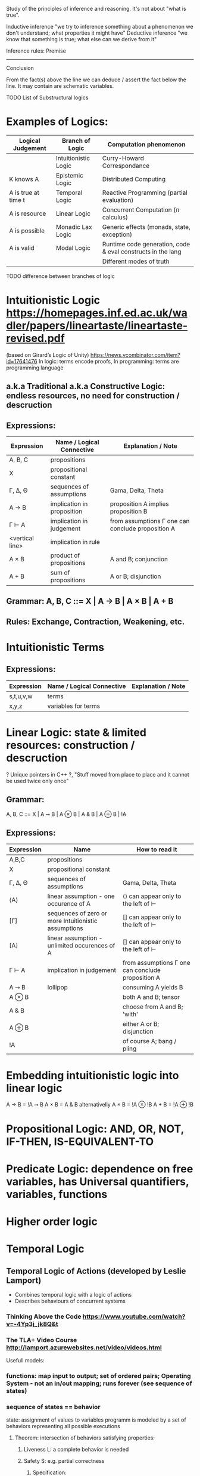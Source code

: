 :Logic:
Study of the principles of inference and reasoning. It's not about "what is true".

Inductive inference "we try to inference something about a phenomenon we don't understand; what properties it might have"
Deductive inference "we know that something is true; what else can we derive from it"

Inference rules:
  Premise
------------
 Conclusion

From the fact(s) above the line we can deduce / assert the fact below the line. It may contain are schematic variables.

TODO List of Substructural logics
:END:

* Examples of Logics:
  | Logical Judgement   | Branch of Logic      | Computation phenomenon                                      |
  |---------------------+----------------------+-------------------------------------------------------------|
  |                     | Intuitionistic Logic | Curry-Howard Correspondance                                 |
  | K knows A           | Epistemic Logic      | Distributed Computing                                       |
  | A is true at time t | Temporal Logic       | Reactive Programming (partial evaluation)                   |
  | A is resource       | Linear Logic         | Concurrent Computation (π calculus)                         |
  | A is possible       | Monadic Lax Logic    | Generic effects (monads, state, exception)                  |
  | A is valid          | Modal Logic          | Runtime code generation, code & eval constructs in the lang |
  |                     |                      | Different modes of truth                                    |

  TODO difference between branches of logic

* Intuitionistic Logic https://homepages.inf.ed.ac.uk/wadler/papers/lineartaste/lineartaste-revised.pdf
  (based on Girard’s Logic of Unity)
  https://news.ycombinator.com/item?id=17641476
  In logic: terms encode proofs, In programming: terms are programming language
** a.k.a Traditional a.k.a Constructive Logic: endless resources, no need for construction / descruction
** Expressions:
  | Expression      | Name / Logical Connective  | Explanation / Note                                |
  |-----------------+----------------------------+---------------------------------------------------|
  | A, B, C         | propositions               |                                                   |
  | X               | propositional constant     |                                                   |
  | Γ, ∆, Θ         | sequences of assumptions   | Gama, Delta, Theta                                |
  | A → B           | implication in proposition | proposition A implies proposition B               |
  | Γ ⊢ A           | implication in judgement   | from assumptions Γ one can conclude proposition A |
  | <vertical line> | implication in rule        |                                                   |
  | A × B           | product of propositions    | A and B; conjunction                              |
  | A + B           | sum of propositions        | A or B; disjunction                               |

** Grammar: A, B, C ::= X | A → B | A × B | A + B
** Rules: Exchange, Contraction, Weakening, etc.

* Intuitionistic Terms
** Expressions:
  | Expression      | Name / Logical Connective  | Explanation / Note                                |
  |-----------------+----------------------------+---------------------------------------------------|
  | s,t,u,v,w       | terms                      |                                                   |
  | x,y,z           | variables for terms        |                                                   |

* Linear Logic: state & limited resources: construction / descruction
  ? Unique pointers in C++ ?, "Stuff moved from place to place and it cannot be used twice only once"
** Grammar:
   A, B, C ::= X | A ⊸ B | A ⊗ B | A & B | A ⊕ B | !A

** Expressions:
  | Expression | Name                                                 | How to read it                                    |
  |------------+------------------------------------------------------+---------------------------------------------------|
  | A,B,C      | propositions                                         |                                                   |
  | X          | propositional constant                               |                                                   |
  | Γ, ∆, Θ    | sequences of assumptions                             | Gama, Delta, Theta                                |
  | ⟨A⟩        | linear assumption - one occurence of A               | ⟨⟩ can appear only to the left of ⊢               |
  | [Γ]        | sequences of zero or more Intuitionistic assumptions | [] can appear only to the left of ⊢               |
  | [A]        | linear assumption - unlimited occurences of A        | [] can appear only to the left of ⊢               |
  | Γ ⊢ A      | implication in judgement                             | from assumptions Γ one can conclude proposition A |
  | A ⊸ B      | lollipop                                             | consuming A yields B                              |
  | A ⊗ B      |                                                      | both A and B; tensor                              |
  | A & B      |                                                      | choose from A and B; 'with'                       |
  | A ⊕ B      |                                                      | either A or B; disjunction                        |
  | !A         |                                                      | of course A; bang / pling                         |

* Embedding intuitionistic logic into linear logic
  A → B = !A ⊸ B
  A × B = A & B    alternativelly A × B = !A ⊗ !B
  A + B = !A ⊕ !B
 
* Propositional Logic: AND, OR, NOT, IF-THEN, IS-EQUIVALENT-TO
* Predicate Logic: dependence on free variables, has Universal quantifiers, variables, functions
* Higher order logic
* Temporal Logic
** Temporal Logic of Actions (developed by Leslie Lamport)
   - Combines temporal logic with a logic of actions
   - Describes behaviours of concurrent systems
*** Thinking Above the Code https://www.youtube.com/watch?v=-4Yp3j_jk8Q&t
*** The TLA+ Video Course http://lamport.azurewebsites.net/video/videos.html

  Usefull models:
*** functions: map input to output; set of ordered pairs; Operating System - not an in/out mapping; runs forever (see sequence of states)
*** sequence of states == behavior
   state: assignment of values to variables
   programm is modeled by a set of behaviors representing all possible executions
**** Theorem: intersection of behaviors satisfying properties:
***** Liveness L: a complete behavior is needed
***** Safety S: e.g. partial correctness
****** Specification:
******* a set of possible init states (described using math!): uprimed variables
******* next state relation: describes all possible successor states using math(!): primed variables
**** Nondeterminism: ~ multiple next states possible
**** Formal specification: needed only to apply tools: TLA+ (? Temporal Logic of Actions ?): Temporal Logic is for liveness
**** Model checking of TLA+ specs
** Informal Specification: e.g. pretty-printing can't be exactly specified
   Set of rules/requiremens/axioms is usually a bad spec: consequesces of rules are hard to understand
